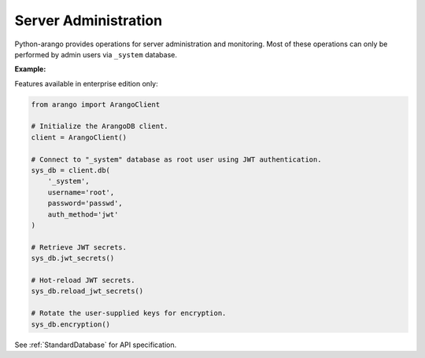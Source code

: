 Server Administration
---------------------

Python-arango provides operations for server administration and monitoring.
Most of these operations can only be performed by admin users via ``_system``
database.

**Example:**

.. testcode::

    from arango import ArangoClient

    # Initialize the ArangoDB client.
    client = ArangoClient()

    # Connect to "_system" database as root user.
    sys_db = client.db('_system', username='root', password='passwd')

    # Retrieve the server version.
    sys_db.version()

    # Retrieve the server details.
    sys_db.details()

    # Retrieve the target DB version.
    sys_db.required_db_version()

    # Retrieve the database engine.
    sys_db.engine()

    # Retrieve the server time.
    sys_db.time()

    # Retrieve the server role.
    sys_db.role()

    # Retrieve the server role in a cluster.
    sys_db.cluster.server_role()

    # Retrieve the server mode.
    sys_db.mode()

    # Retrieve the server mode in a cluster.
    sys_db.cluster.server_mode()

    # Set the server mode.
    sys_db.set_mode('readonly')
    sys_db.set_mode('default')

    # Retrieve the server statistics.
    sys_db.statistics()

    # Read the server log.
    sys_db.read_log(level="debug")

    # Retrieve the log levels.
    sys_db.log_levels()

    # Set the log .
    sys_db.set_log_levels(
        agency='DEBUG',
        collector='INFO',
        threads='WARNING'
    )

    # Echo the last request.
    sys_db.echo()

    # Echo a request
    sys_db.echo('request goes here')

    # Reload the routing collection.
    sys_db.reload_routing()

    # Retrieve server metrics.
    sys_db.metrics()


Features available in enterprise edition only:

.. code-block:: python

    from arango import ArangoClient

    # Initialize the ArangoDB client.
    client = ArangoClient()

    # Connect to "_system" database as root user using JWT authentication.
    sys_db = client.db(
        '_system',
        username='root',
        password='passwd',
        auth_method='jwt'
    )

    # Retrieve JWT secrets.
    sys_db.jwt_secrets()

    # Hot-reload JWT secrets.
    sys_db.reload_jwt_secrets()

    # Rotate the user-supplied keys for encryption.
    sys_db.encryption()


See :ref:`StandardDatabase` for API specification.
